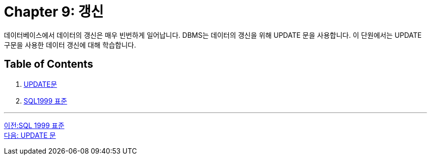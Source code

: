 = Chapter 9: 갱신

데이터베이스에서 데이터의 갱신은 매우 빈번하게 일어납니다. DBMS는 데이터의 갱신을 위해 UPDATE 문을 사용합니다. 이 단원에서는 UPDATE 구문을 사용한 데이터 갱신에 대해 학습합니다.

== Table of Contents

1.	link:./09-2_update_clause.adoc[UPDATE문]
2.	link:./09-3_sql92_standard.adoc[SQL1999 표준]

---

link:./08-4_sql92_standard.adoc[이전:SQL 1999 표준] +
link:./09-2_update_clause.adoc[다음: UPDATE 문]